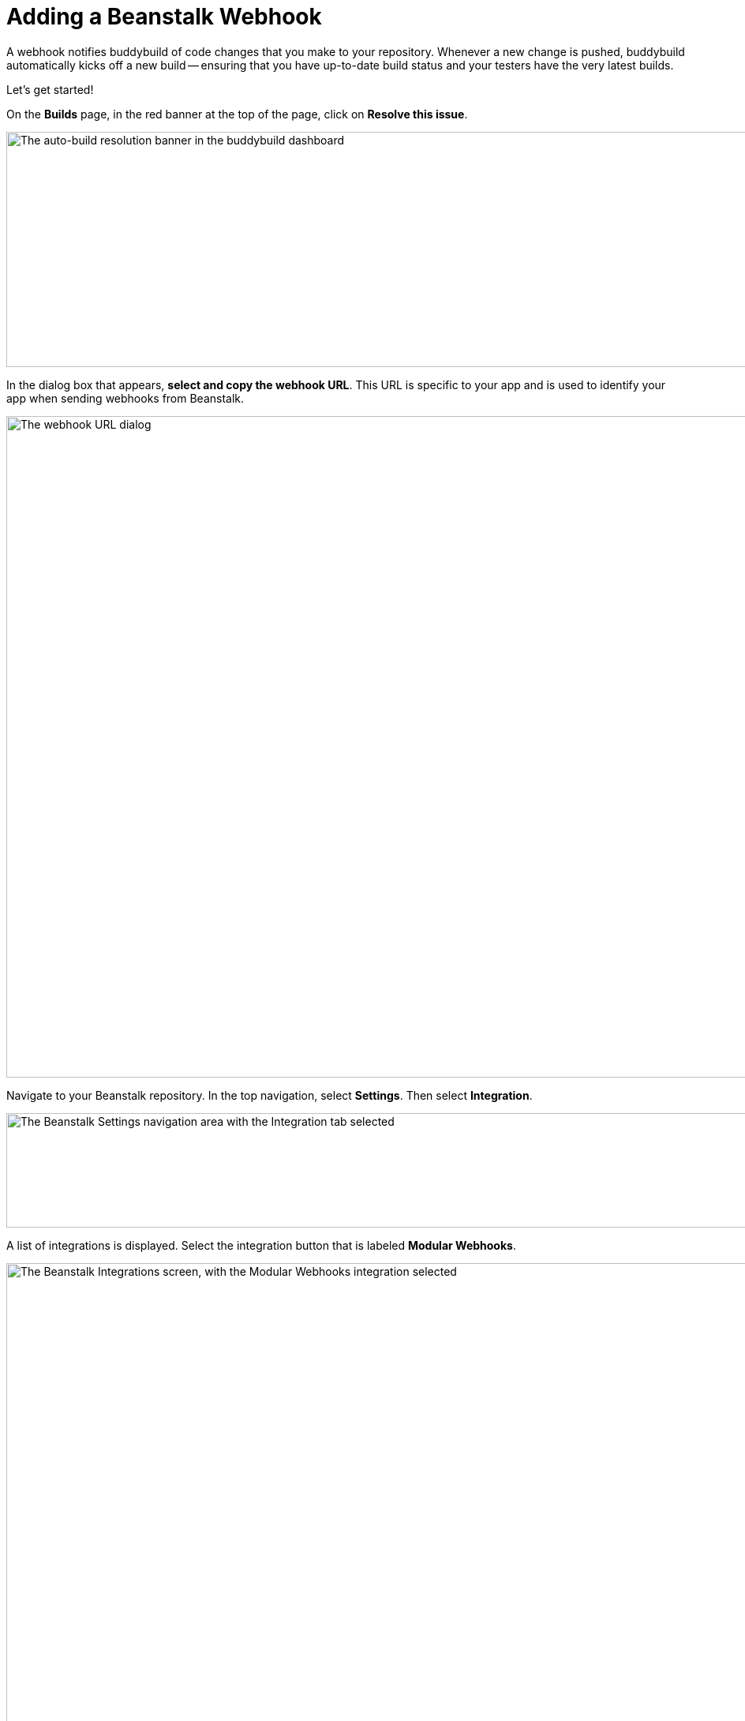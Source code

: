 = Adding a Beanstalk Webhook

A webhook notifies buddybuild of code changes that you make to your
repository. Whenever a new change is pushed, buddybuild automatically
kicks off a new build -- ensuring that you have up-to-date build status
and your testers have the very latest builds.

Let's get started!

On the **Builds** page, in the red banner at the top of the page, click
on **Resolve this issue**.

image:../img/resolve-banner.png["The auto-build resolution banner in the
buddybuild dashboard", 1500, 298]

In the dialog box that appears, **select and copy the webhook URL**.
This URL is specific to your app and is used to identify your app when
sending webhooks from Beanstalk.

image:../img/modal.png["The webhook URL dialog", 1500, 838]

Navigate to your Beanstalk repository. In the top navigation, select
**Settings**. Then select **Integration**.

image:img/integ.png["The Beanstalk Settings navigation area with the
Integration tab selected", 1276, 145]

A list of integrations is displayed. Select the integration button that
is labeled **Modular Webhooks**.

image:img/modular-webhooks.png["The Beanstalk Integrations screen, with
the Modular Webhooks integration selected", 2558, 1156]

Next, select the **Add a webhook** button.

image:img/settings-integration.png["The Beanstalk Modular Webhooks
screen", 2554, 1158]

In the webhook dialog that appears, perform the following steps:

- Name the webhook *buddybuild*.

- Paste the buddybuild webhook URL you first copied into the **URL** field.

- Select the *push*, *create_branch*, *delete_branch*, *create_tag* and
  *delete_tag* webhook triggers.

- Then click **Activate**

image:img/paste-hook.png["The Beanstalk Setup Modular Webhooks screen",
798, 851]

Finally, click **Finish** to complete the Beanstalk webhook setup.

image:img/webhook-done.png["The Beanstalk Integrate with Modular
Webhooks screen", 1114, 610]

